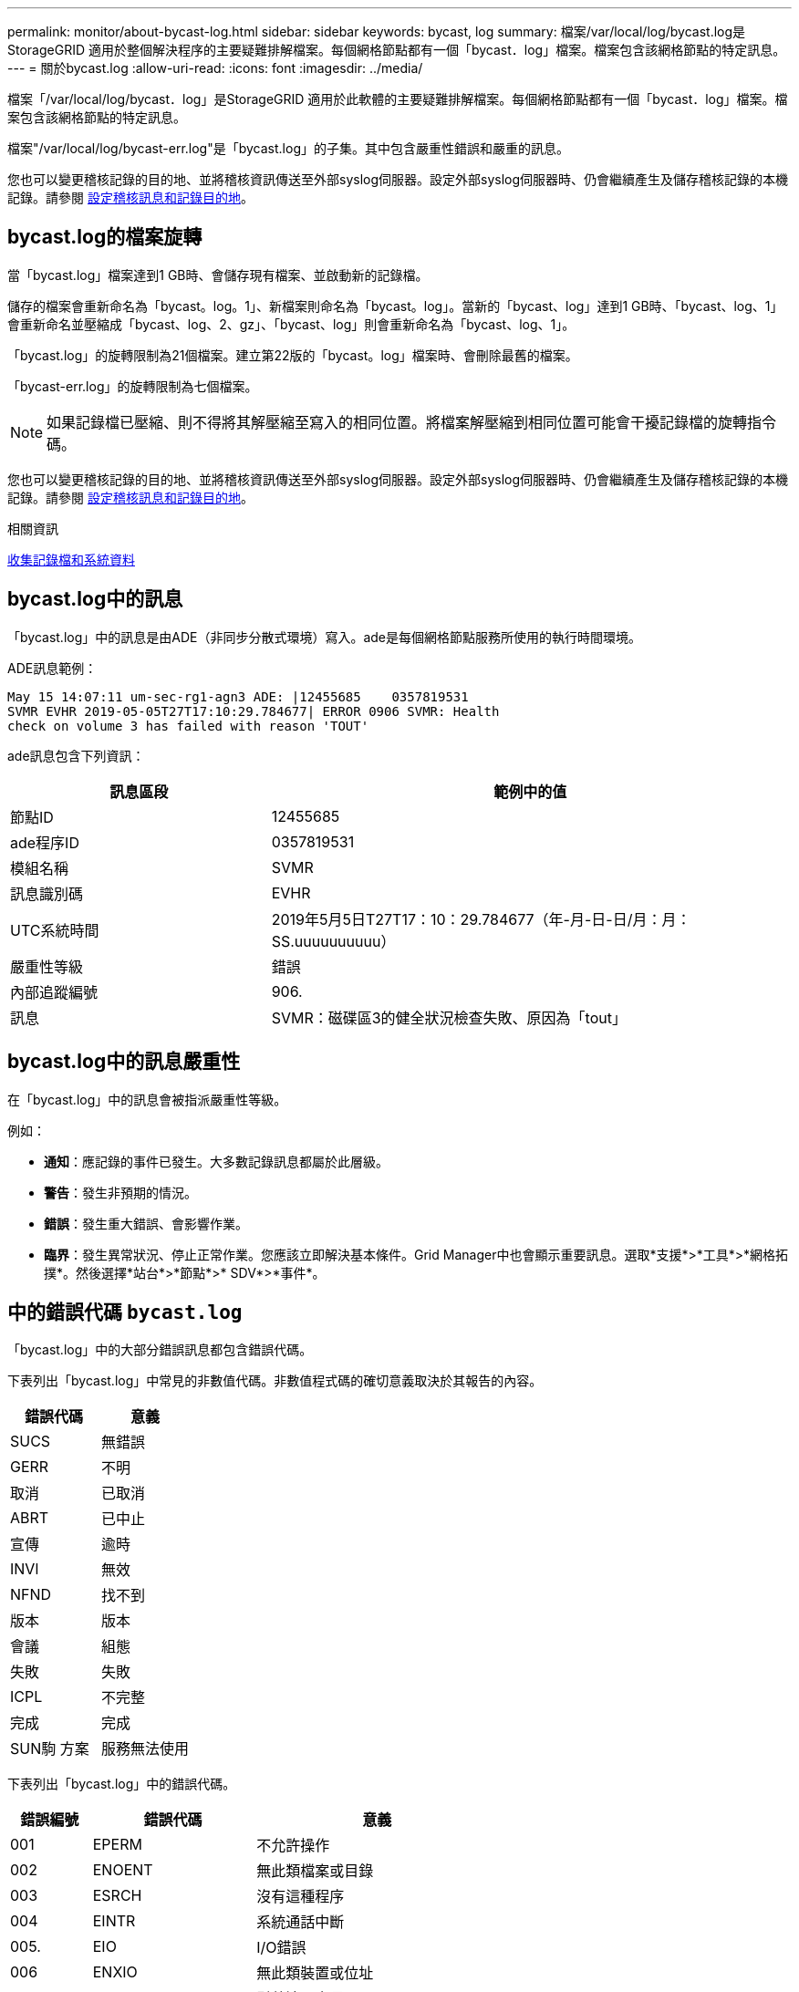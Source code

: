 ---
permalink: monitor/about-bycast-log.html 
sidebar: sidebar 
keywords: bycast, log 
summary: 檔案/var/local/log/bycast.log是StorageGRID 適用於整個解決程序的主要疑難排解檔案。每個網格節點都有一個「bycast．log」檔案。檔案包含該網格節點的特定訊息。 
---
= 關於bycast.log
:allow-uri-read: 
:icons: font
:imagesdir: ../media/


[role="lead"]
檔案「/var/local/log/bycast．log」是StorageGRID 適用於此軟體的主要疑難排解檔案。每個網格節點都有一個「bycast．log」檔案。檔案包含該網格節點的特定訊息。

檔案"/var/local/log/bycast-err.log"是「bycast.log」的子集。其中包含嚴重性錯誤和嚴重的訊息。

您也可以變更稽核記錄的目的地、並將稽核資訊傳送至外部syslog伺服器。設定外部syslog伺服器時、仍會繼續產生及儲存稽核記錄的本機記錄。請參閱 xref:../monitor/configure-audit-messages.adoc[設定稽核訊息和記錄目的地]。



== bycast.log的檔案旋轉

當「bycast.log」檔案達到1 GB時、會儲存現有檔案、並啟動新的記錄檔。

儲存的檔案會重新命名為「bycast。log。1」、新檔案則命名為「bycast。log」。當新的「bycast、log」達到1 GB時、「bycast、log、1」會重新命名並壓縮成「bycast、log、2、gz」、「bycast、log」則會重新命名為「bycast、log、1」。

「bycast.log」的旋轉限制為21個檔案。建立第22版的「bycast。log」檔案時、會刪除最舊的檔案。

「bycast-err.log」的旋轉限制為七個檔案。


NOTE: 如果記錄檔已壓縮、則不得將其解壓縮至寫入的相同位置。將檔案解壓縮到相同位置可能會干擾記錄檔的旋轉指令碼。

您也可以變更稽核記錄的目的地、並將稽核資訊傳送至外部syslog伺服器。設定外部syslog伺服器時、仍會繼續產生及儲存稽核記錄的本機記錄。請參閱 xref:../monitor/configure-audit-messages.adoc[設定稽核訊息和記錄目的地]。

.相關資訊
xref:collecting-log-files-and-system-data.adoc[收集記錄檔和系統資料]



== bycast.log中的訊息

「bycast.log」中的訊息是由ADE（非同步分散式環境）寫入。ade是每個網格節點服務所使用的執行時間環境。

ADE訊息範例：

[listing]
----
May 15 14:07:11 um-sec-rg1-agn3 ADE: |12455685    0357819531
SVMR EVHR 2019-05-05T27T17:10:29.784677| ERROR 0906 SVMR: Health
check on volume 3 has failed with reason 'TOUT'
----
ade訊息包含下列資訊：

[cols="1a,2a"]
|===
| 訊息區段 | 範例中的值 


 a| 
節點ID
| 12455685 


 a| 
ade程序ID
| 0357819531 


 a| 
模組名稱
| SVMR 


 a| 
訊息識別碼
| EVHR 


 a| 
UTC系統時間
| 2019年5月5日T27T17：10：29.784677（年-月-日-日/月：月：SS.uuuuuuuuuu） 


 a| 
嚴重性等級
| 錯誤 


 a| 
內部追蹤編號
| 906. 


 a| 
訊息
| SVMR：磁碟區3的健全狀況檢查失敗、原因為「tout」 
|===


== bycast.log中的訊息嚴重性

在「bycast.log」中的訊息會被指派嚴重性等級。

例如：

* *通知*：應記錄的事件已發生。大多數記錄訊息都屬於此層級。
* *警告*：發生非預期的情況。
* *錯誤*：發生重大錯誤、會影響作業。
* *臨界*：發生異常狀況、停止正常作業。您應該立即解決基本條件。Grid Manager中也會顯示重要訊息。選取*支援*>*工具*>*網格拓撲*。然後選擇*站台*>*節點*>* SDV*>*事件*。




== 中的錯誤代碼 `bycast.log`

「bycast.log」中的大部分錯誤訊息都包含錯誤代碼。

下表列出「bycast.log」中常見的非數值代碼。非數值程式碼的確切意義取決於其報告的內容。

[cols="1a,1a"]
|===
| 錯誤代碼 | 意義 


 a| 
SUCS
 a| 
無錯誤



 a| 
GERR
 a| 
不明



 a| 
取消
 a| 
已取消



 a| 
ABRT
 a| 
已中止



 a| 
宣傳
 a| 
逾時



 a| 
INVl
 a| 
無效



 a| 
NFND
 a| 
找不到



 a| 
版本
 a| 
版本



 a| 
會議
 a| 
組態



 a| 
失敗
 a| 
失敗



 a| 
ICPL
 a| 
不完整



 a| 
完成
 a| 
完成



 a| 
SUN駒 方案
 a| 
服務無法使用

|===
下表列出「bycast.log」中的錯誤代碼。

[cols="1a,2a,3a"]
|===
| 錯誤編號 | 錯誤代碼 | 意義 


 a| 
001
 a| 
EPERM
 a| 
不允許操作



 a| 
002
 a| 
ENOENT
 a| 
無此類檔案或目錄



 a| 
003
 a| 
ESRCH
 a| 
沒有這種程序



 a| 
004
 a| 
EINTR
 a| 
系統通話中斷



 a| 
005.
 a| 
EIO
 a| 
I/O錯誤



 a| 
006
 a| 
ENXIO
 a| 
無此類裝置或位址



 a| 
007%
 a| 
E2BIG
 a| 
引數清單太長



 a| 
008
 a| 
ENOEXEC
 a| 
執行格式錯誤



 a| 
009
 a| 
EBADF
 a| 
錯誤的檔案編號



 a| 
010
 a| 
ECHILD
 a| 
無子程序



 a| 
011
 a| 
EAGAIN
 a| 
請再試一次



 a| 
012
 a| 
ENOMEM
 a| 
記憶體不足



 a| 
013
 a| 
EACCES
 a| 
權限遭拒



 a| 
014
 a| 
預設
 a| 
地址錯誤



 a| 
015
 a| 
ENOTBK
 a| 
需要區塊裝置



 a| 
016
 a| 
EBUSY
 a| 
裝置或資源忙碌中



 a| 
017
 a| 
EEXIST
 a| 
檔案存在



 a| 
018
 a| 
EXDEV
 a| 
跨裝置連結



 a| 
019
 a| 
ENODEV
 a| 
無此類裝置



 a| 
020
 a| 
ENOTDIR
 a| 
不是目錄



 a| 
021
 a| 
EISDIR
 a| 
是目錄



 a| 
022
 a| 
EINVAL
 a| 
無效的引數



 a| 
023
 a| 
ENFILE
 a| 
檔案表溢位



 a| 
024
 a| 
EMFILE
 a| 
開啟的檔案太多



 a| 
025
 a| 
ENOTY
 a| 
不是打字機



 a| 
026
 a| 
ETXTBSY
 a| 
文字檔忙碌中



 a| 
027
 a| 
EFBIG
 a| 
檔案太大



 a| 
028
 a| 
ENOSPC
 a| 
裝置上沒有剩餘空間



 a| 
029
 a| 
EIPE
 a| 
非法搜尋



 a| 
030
 a| 
EROFS
 a| 
唯讀檔案系統



 a| 
031
 a| 
EMLINK
 a| 
連結過多



 a| 
032
 a| 
EPIPE
 a| 
管路毀損



 a| 
033
 a| 
益登
 a| 
數學引數超出func網域



 a| 
034
 a| 
ERANGE
 a| 
無法呈現數學結果



 a| 
035
 a| 
EDEADLK
 a| 
將會發生資源死鎖



 a| 
036
 a| 
ENAMETOOLON
 a| 
檔案名稱太長



 a| 
037
 a| 
ENOLCK
 a| 
沒有可用的記錄鎖定



 a| 
038
 a| 
ENOSYS
 a| 
功能未實作



 a| 
039
 a| 
ENOTEMPTY
 a| 
目錄不是空的



 a| 
040年
 a| 
ELOOP
 a| 
遇到過多符號連結



 a| 
041
 a| 
 a| 



 a| 
042
 a| 
ENOMSG
 a| 
無所需類型的訊息



 a| 
043
 a| 
EIDRM
 a| 
已移除識別碼



 a| 
044
 a| 
ECHRNG
 a| 
通道號碼超出範圍



 a| 
045
 a| 
EL2NSYNC
 a| 
第2級未同步



 a| 
046
 a| 
EL3HLT
 a| 
第3級暫停



 a| 
047
 a| 
EL3RST
 a| 
第3級重設



 a| 
048
 a| 
ELNRNG
 a| 
連結號碼超出範圍



 a| 
049
 a| 
EUNATCH
 a| 
未附加傳輸協定驅動程式



 a| 
050
 a| 
ENOCI
 a| 
無可用的csi架構



 a| 
051
 a| 
EL2HLT
 a| 
第2級暫停



 a| 
052
 a| 
EBADE
 a| 
無效的交換



 a| 
053
 a| 
EBADR
 a| 
無效的要求描述元



 a| 
054
 a| 
非常棒
 a| 
Exchange已滿



 a| 
055
 a| 
ENOANO
 a| 
無陽極



 a| 
056
 a| 
EBADRQc
 a| 
申請代碼無效



 a| 
057
 a| 
EBADSLT-
 a| 
無效插槽



 a| 
058
 a| 
 a| 



 a| 
059
 a| 
EBFONT
 a| 
字型檔案格式錯誤



 a| 
060
 a| 
ENOSTR
 a| 
裝置不是串流



 a| 
061
 a| 
ENODATA
 a| 
無可用資料



 a| 
062
 a| 
電子時間
 a| 
定時器已過期



 a| 
063
 a| 
ENOSR
 a| 
資料流不足資源



 a| 
064
 a| 
ENONET
 a| 
機器不在網路上



 a| 
065
 a| 
ENOPKG
 a| 
未安裝套件



 a| 
066
 a| 
EREMOTE
 a| 
物件是遠端的



 a| 
067
 a| 
ENOLINK
 a| 
連結已中斷



 a| 
068
 a| 
EADV
 a| 
通告錯誤



 a| 
069
 a| 
ESRMNT
 a| 
Srsmount錯誤



 a| 
070
 a| 
EComm
 a| 
傳送時發生通訊錯誤



 a| 
071
 a| 
EPROTO
 a| 
傳輸協定錯誤



 a| 
072
 a| 
EMULOTIHOP
 a| 
已嘗試多跳



 a| 
073
 a| 
EDOTDOT
 a| 
RFS特定錯誤



 a| 
074
 a| 
EBADMSG
 a| 
不是資料訊息



 a| 
075
 a| 
EOVERFLOW
 a| 
對於已定義的資料類型、值太大



 a| 
076
 a| 
ENOTUNIQ
 a| 
名稱在網路上不是唯一的



 a| 
077
 a| 
EBADFD
 a| 
檔案描述元處於錯誤狀態



 a| 
078
 a| 
EREMCHG
 a| 
遠端位址已變更



 a| 
079
 a| 
ELIBAC
 a| 
無法存取所需的共用程式庫



 a| 
080
 a| 
ELIBBAD
 a| 
存取毀損的共用程式庫



 a| 
081
 a| 
ELIBSCN
 a| 



 a| 
082
 a| 
ELIBMAX
 a| 
嘗試連結過多的共用程式庫



 a| 
083
 a| 
ELIB執行
 a| 
無法直接執行共用程式庫



 a| 
084
 a| 
EILSEQ
 a| 
不合法的位元組順序



 a| 
085
 a| 
ERESTART
 a| 
中斷的系統通話應重新啟動



 a| 
086
 a| 
ESTRPIPE
 a| 
串流管道錯誤



 a| 
087
 a| 
EUSER
 a| 
使用者過多



 a| 
088
 a| 
ENOTSOCK-
 a| 
插槽在非插槽上運作



 a| 
089
 a| 
EDESTADDRREQ
 a| 
目的地位址為必填



 a| 
090
 a| 
EMSGSIZ
 a| 
訊息太長



 a| 
091
 a| 
EPROTOTYPE
 a| 
套接字的傳輸協定類型錯誤



 a| 
092
 a| 
ENOPROTOOPT
 a| 
傳輸協定無法使用



 a| 
093
 a| 
EPROTONOSUPPORT
 a| 
不支援傳輸協定



 a| 
094
 a| 
ESOSKTNOSOUPPORT
 a| 
不支援套接字類型



 a| 
095
 a| 
EOPNOT支持
 a| 
傳輸端點不支援作業



 a| 
096
 a| 
EPFNOSOUPPORT
 a| 
不支援傳輸協定系列



 a| 
097
 a| 
EAFFNOSOUPPORT
 a| 
通訊協定不支援的位址系列



 a| 
098
 a| 
EADDRINUSE
 a| 
位址已在使用中



 a| 
099
 a| 
EADDRNOTAVAIL
 a| 
無法指派要求的位址



 a| 
100
 a| 
ENETDOWN
 a| 
網路中斷



 a| 
101.
 a| 
ENETUNREACH
 a| 
無法連線至網路



 a| 
102.
 a| 
ENETRESET
 a| 
網路因為重設而中斷連線



 a| 
103
 a| 
ECONNABORTED
 a| 
軟體導致連線中斷



 a| 
104.
 a| 
ECONNRESET
 a| 
由對等端點重設連線



 a| 
105.
 a| 
ENOBEufs
 a| 
無可用的緩衝區空間



 a| 
106.
 a| 
EISCONN
 a| 
傳輸端點已連線



 a| 
107%
 a| 
ENOTCONN
 a| 
傳輸端點未連線



 a| 
108.
 a| 
ESHUTDOWN
 a| 
傳輸端點關機後無法傳送



 a| 
109.
 a| 
ETOOMANYREFS
 a| 
過多的參考資料：無法接合



 a| 
110
 a| 
ETIMEDOUT
 a| 
連線逾時



 a| 
111.
 a| 
ECONNREFUSED
 a| 
連線遭拒



 a| 
112
 a| 
EHOSTDOWN
 a| 
主機當機



 a| 
113
 a| 
EHOSTUNREACH
 a| 
沒有通往主機的路由



 a| 
114.
 a| 
EALREADY
 a| 
作業已在進行中



 a| 
115
 a| 
EINPROGRESS
 a| 
目前正在運作中



 a| 
116.
 a| 
 a| 



 a| 
117.
 a| 
EUCULEAN
 a| 
結構需要清理



 a| 
118.
 a| 
ENOTNAM
 a| 
不是Xenix命名類型檔案



 a| 
119
 a| 
ENAVAIL
 a| 
沒有Xenix半馬



 a| 
120
 a| 
EISNAM
 a| 
為命名類型檔案



 a| 
121.
 a| 
EREMOTEIO
 a| 
遠端I/O錯誤



 a| 
122.
 a| 
EDCOT
 a| 
已超過配額



 a| 
123.
 a| 
ENOMEDIUM
 a| 
找不到媒體



 a| 
124
 a| 
EMEDIUMTYPE
 a| 
錯誤的媒體類型



 a| 
125.
 a| 
ECANCELED
 a| 
作業已取消



 a| 
126.
 a| 
ENOKEY
 a| 
所需的金鑰無法使用



 a| 
127.
 a| 
EKEYEXPIRED
 a| 
金鑰已過期



 a| 
128/128
 a| 
EKEYREVOKED
 a| 
金鑰已撤銷



 a| 
129.
 a| 
EKEYREJECTED
 a| 
金鑰已遭服務拒絕



 a| 
130
 a| 
EOWNERDEAD
 a| 
若需健全的互鎖：擁有者已死亡



 a| 
131.
 a| 
ENOTRECOVERABE
 a| 
對於強大的互鎖：狀態不可恢復

|===